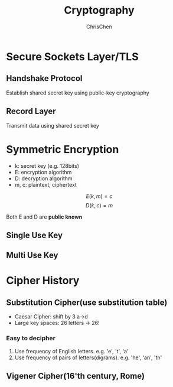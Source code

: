 #+TITLE: Cryptography
#+KEYWORDS: Cryptography
#+OPTIONS: H:3 toc:2 num:3 ^:nil
#+LANGUAGE: en-US
#+AUTHOR: ChrisChen
#+EMAIL: ChrisChen3121@gmail.com

* Secure Sockets Layer/TLS
** Handshake Protocol
   Establish shared secret key using public-key cryptography

** Record Layer
   Transmit data using shared secret key
* Symmetric Encryption
  - k: secret key (e.g. 128bits)
  - E: encryption algorithm
  - D: decryption algorithm
  - m, c: plaintext, ciphertext

  $$E(k, m) = c$$
  $$D(k, c) = m$$

  Both E and D are *public known*
** Single Use Key
** Multi Use Key
* Cipher History
** Substitution Cipher(use substitution table)
   - Caesar Cipher: shift by 3 a->d
   - Large key spaces: 26 letters -> 26!
*** Easy to decipher
    1. Use frequency of English letters. e.g. 'e', 't', 'a'
    2. Use frequency of pairs of letters(digrams). e.g. 'he', 'an', 'th'

** Vigener Cipher(16'th century, Rome)
